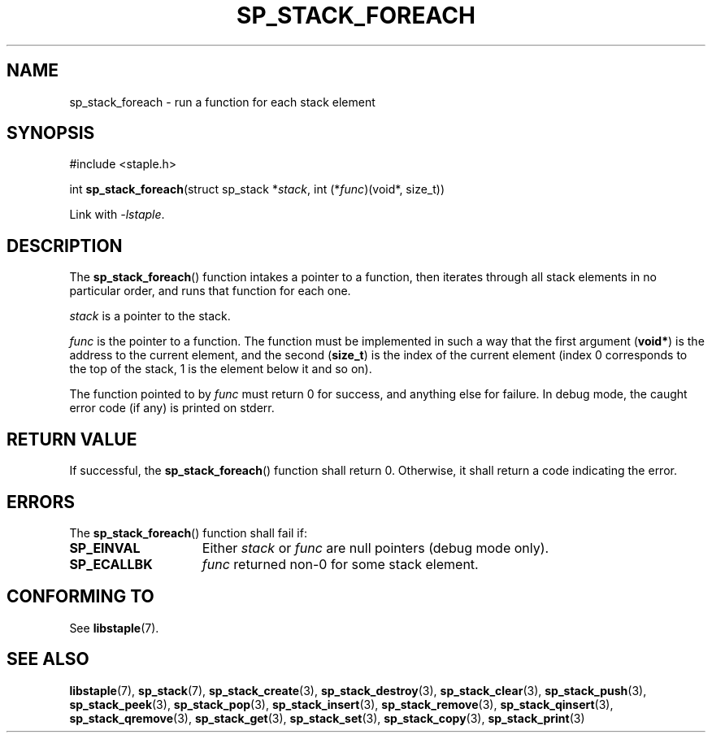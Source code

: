 .\"  Staple - A general-purpose data structure library in pure C89.
.\"  Copyright (C) 2021  Randoragon
.\"
.\"  This library is free software; you can redistribute it and/or
.\"  modify it under the terms of the GNU Lesser General Public
.\"  License as published by the Free Software Foundation;
.\"  version 2.1 of the License.
.\"
.\"  This library is distributed in the hope that it will be useful,
.\"  but WITHOUT ANY WARRANTY; without even the implied warranty of
.\"  MERCHANTABILITY or FITNESS FOR A PARTICULAR PURPOSE.  See the GNU
.\"  Lesser General Public License for more details.
.\"
.\"  You should have received a copy of the GNU Lesser General Public
.\"  License along with this library; if not, write to the Free Software
.\"  Foundation, Inc., 51 Franklin Street, Fifth Floor, Boston, MA  02110-1301  USA
.\"--------------------------------------------------------------------------------
.TH SP_STACK_FOREACH 3 DATE "libstaple-VERSION"
.SH NAME
sp_stack_foreach \- run a function for each stack element
.SH SYNOPSIS
.ad l
#include <staple.h>
.sp
int
.BR sp_stack_foreach "(struct sp_stack"
.RI * stack ,
int
.RI (* func ")(void*, size_t))"
.sp
Link with \fI-lstaple\fP.
.ad
.SH DESCRIPTION
The
.BR sp_stack_foreach ()
function intakes a pointer to a function, then iterates through all stack
elements in no particular order, and runs that function for each one.
.P
.I stack
is a pointer to the stack.
.P
.I func
is the pointer to a function. The function must be implemented in such
a way that the first argument
.RB ( void* )
is the address to the current element, and the second
.RB ( size_t )
is the index of the current element (index 0 corresponds to the top of the
stack, 1 is the element below it and so on).
.P
The function pointed to by
.I func
must return 0 for success, and anything else for failure. In debug mode, the
caught error code (if any) is printed on stderr.
.SH RETURN VALUE
If successful, the
.BR sp_stack_foreach ()
function shall return 0. Otherwise, it shall return a code indicating the
error.
.SH ERRORS
The
.BR sp_stack_foreach ()
function shall fail if:
.IP \fBSP_EINVAL\fP 1.5i
Either
.IR stack " or " func
are null pointers (debug mode only).
.IP \fBSP_ECALLBK\fP 1.5i
.I func
returned non-0 for some stack element.
.SH CONFORMING TO
See
.BR libstaple (7).
.SH SEE ALSO
.ad l
.BR libstaple (7),
.BR sp_stack (7),
.BR sp_stack_create (3),
.BR sp_stack_destroy (3),
.BR sp_stack_clear (3),
.BR sp_stack_push (3),
.BR sp_stack_peek (3),
.BR sp_stack_pop (3),
.BR sp_stack_insert (3),
.BR sp_stack_remove (3),
.BR sp_stack_qinsert (3),
.BR sp_stack_qremove (3),
.BR sp_stack_get (3),
.BR sp_stack_set (3),
.BR sp_stack_copy (3),
.BR sp_stack_print (3)
